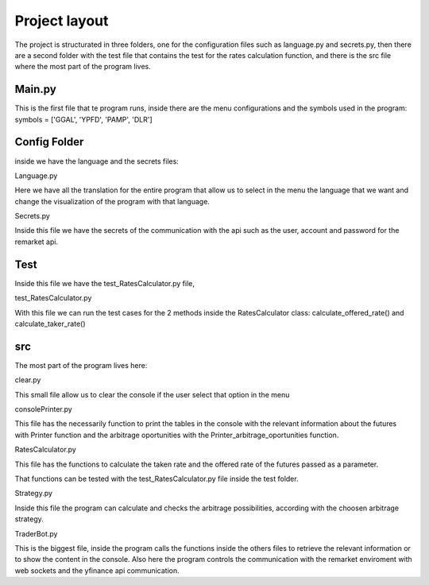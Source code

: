 Project layout
==============

The project is structurated in three folders, one for the configuration
files such as language.py and secrets.py, then there are a second folder
with the test file that contains the test for the rates calculation
function, and there is the src file where the most part of the program
lives.

Main.py
-------

This is the first file that te program runs, inside there are the menu
configurations and the symbols used in the program: symbols = ['GGAL',
'YPFD', 'PAMP', 'DLR']

Config Folder
-------------

inside we have the language and the secrets files:

Language.py
           

Here we have all the translation for the entire program that allow us to
select in the menu the language that we want and change the
visualization of the program with that language.

Secrets.py
          

Inside this file we have the secrets of the communication with the api
such as the user, account and password for the remarket api.

Test
----

Inside this file we have the test\_RatesCalculator.py file,

test\_RatesCalculator.py
                        

With this file we can run the test cases for the 2 methods inside the
RatesCalculator class: calculate\_offered\_rate() and
calculate\_taker\_rate()

src
---

The most part of the program lives here:

clear.py
        

This small file allow us to clear the console if the user select that
option in the menu

consolePrinter.py
                 

This file has the necessarily function to print the tables in the
console with the relevant information about the futures with Printer
function and the arbitrage oportunities with the
Printer\_arbitrage\_oportunities function.

RatesCalculator.py
                  

This file has the functions to calculate the taken rate and the offered
rate of the futures passed as a parameter.

That functions can be tested with the test\_RatesCalculator.py file
inside the test folder.

Strategy.py
           

Inside this file the program can calculate and checks the arbitrage
possibilities, according with the choosen arbitrage strategy.

TraderBot.py
            

This is the biggest file, inside the program calls the functions inside
the others files to retrieve the relevant information or to show the
content in the console. Also here the program controls the communication
with the remarket enviroment with web sockets and the yfinance api
communication.
